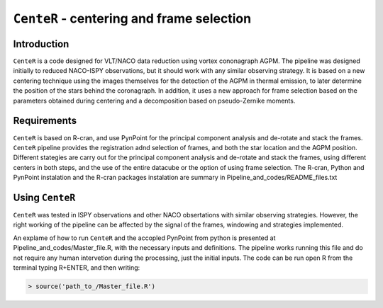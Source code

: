 ``CenteR`` - centering and frame selection
======================================

.. image:: https://img.shields.io/badge/R--cran-3.5.1-brightgreen
    :target: https://www.r-project.org/

.. image:: https://img.shields.io/badge/license-MIT-blue
    :target: https://github.com/Nioc-Godoy/CenteR/main/LICENSE

Introduction
------------

``CenteR`` is a code designed for VLT/NACO data reduction using vortex cononagraph  AGPM. The pipeline was designed initially to reduced NACO-ISPY observations, but it should work with any similar observing strategy. It is based on a new centering technique using the images themselves for the detection of the AGPM in thermal emission, to later determine the position of the stars behind the coronagraph. In addition, it uses a new approach for frame selection based on the parameters obtained during centering and a decomposition based on pseudo-Zernike moments.

Requirements
------------
``CenteR`` is based on R-cran, and use PynPoint for the principal component analysis and de-rotate and stack the frames. ``CenteR`` pipeline provides the registration adnd selection of frames, and both the star location and the AGPM position. Different stategies are carry out for the principal component analysis and de-rotate and stack the frames, using different centers in both steps, and the use of the entire datacube or the option of using frame selection.
The R-cran, Python and PynPoint instalation and the R-cran packages instalation are summary in Pipeline_and_codes/README_files.txt 

Using ``CenteR``
------------
``CenteR`` was tested in ISPY observations and other NACO obsertations with similar observing strategies. However, the right working of the pipeline can be affected by the signal of the frames, windowing and strategies implemented. 

An explame of how to run ``CenteR`` and the accopled PynPoint from python is presented at Pipeline_and_codes/Master_file.R, with the necessary inputs and definitions. The pipeline works running this file and do not require any human intervetion during the processing, just the initial inputs. The code can be run open R from the terminal typing R+ENTER, and then writing:

.. code-block:: R

  > source('path_to_/Master_file.R')






